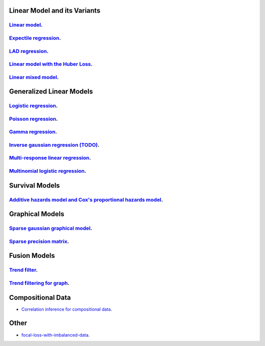 

Linear Model and its Variants
------------------------------

`Linear model <linear-regression.ipynb>`_.
=================

`Expectile regression <expectile-regression.ipynb>`_.
=================

`LAD regression <lad-regression.ipynb>`_.
=================

`Linear model with the Huber Loss <huber-loss-with-outliers.ipynb>`_.
=================

`Linear mixed model <Linear-mixed-model.ipynb>`_.
=================


Generalized Linear Models
------------------------------

`Logistic regression <logistic-regression.ipynb>`_.
=================

`Poisson regression <poisson-regression.ipynb>`_.
=================

`Gamma regression <gamma-regression.ipynb>`_.
=================

`Inverse gaussian regression (TODO) <inverse-gaussian-regression.ipynb>`_.
=================

`Multi-response linear regression <multiple-response-linear-regression.ipynb>`_.
=================

`Multinomial logistic regression <multinomial-logistic-regression.ipynb>`_.
=================

Survival Models
--------------------

`Additive hazards model and Cox's proportional hazards model <survival.ipynb>`_.
====================


Graphical Models
--------------------

`Sparse gaussian graphical model <sparse-gaussian-precision-matrix.ipynb>`_.
====================

`Sparse precision matrix <sparse-precision-matrix.ipynb>`_.
====================

Fusion Models
--------------------

`Trend filter <1d-trend-filtering.ipynb>`_.
====================

`Trend filtering for graph <depth-first-search-graph-trend-filtering.ipynb>`_.
====================


Compositional Data
---------------------

- `Correlation inference for compositional data <correlation-inference-for-compositional-data.ipynb>`_.


Other
---------------------

- `focal-loss-with-imbalanced-data <focal-loss-with-imbalanced-data.ipynb>`_.
